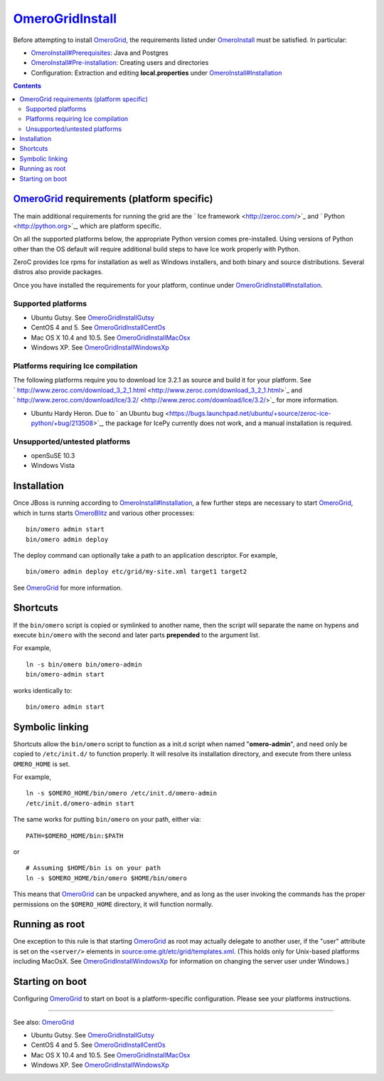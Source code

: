`OmeroGridInstall </ome/wiki/OmeroGridInstall>`_
================================================

Before attempting to install `OmeroGrid </ome/wiki/OmeroGrid>`_, the
requirements listed under `OmeroInstall </ome/wiki/OmeroInstall>`_ must
be satisfied. In particular:

-  `OmeroInstall#Prerequisites </ome/wiki/OmeroInstall#Prerequisites>`_:
   Java and Postgres
-  `OmeroInstall#Pre-installation </ome/wiki/OmeroInstall#Pre-installation>`_:
   Creating users and directories
-  Configuration: Extraction and editing **local.properties** under
   `OmeroInstall#Installation </ome/wiki/OmeroInstall#Installation>`_

.. contents::

`OmeroGrid </ome/wiki/OmeroGrid>`_ requirements (platform specific)
-------------------------------------------------------------------

The main additional requirements for running the grid are the ` Ice
framework <http://zeroc.com/>`_ and ` Python <http://python.org>`_,
which are platform specific.

On all the supported platforms below, the appropriate Python version
comes pre-installed. Using versions of Python other than the OS default
will require additional build steps to have Ice work properly with
Python.

ZeroC provides Ice rpms for installation as well as Windows installers,
and both binary and source distributions. Several distros also provide
packages.

Once you have installed the requirements for your platform, continue
under
`OmeroGridInstall#Installation </ome/wiki/OmeroGridInstall#Installation>`_.

Supported platforms
~~~~~~~~~~~~~~~~~~~

-  Ubuntu Gutsy. See
   `OmeroGridInstallGutsy </ome/wiki/OmeroGridInstallGutsy>`_
-  CentOS 4 and 5. See
   `OmeroGridInstallCentOs </ome/wiki/OmeroGridInstallCentOs>`_
-  Mac OS X 10.4 and 10.5. See
   `OmeroGridInstallMacOsx </ome/wiki/OmeroGridInstallMacOsx>`_
-  Windows XP. See
   `OmeroGridInstallWindowsXp </ome/wiki/OmeroGridInstallWindowsXp>`_

Platforms requiring Ice compilation
~~~~~~~~~~~~~~~~~~~~~~~~~~~~~~~~~~~

The following platforms require you to download Ice 3.2.1 as source and
build it for your platform. See
` http://www.zeroc.com/download\_3\_2\_1.html <http://www.zeroc.com/download_3_2_1.html>`_
and
` http://www.zeroc.com/download/Ice/3.2/ <http://www.zeroc.com/download/Ice/3.2/>`_
for more information.

-  Ubuntu Hardy Heron. Due to ` an Ubuntu
   bug <https://bugs.launchpad.net/ubuntu/+source/zeroc-ice-python/+bug/213508>`_,
   the package for IcePy currently does not work, and a manual
   installation is required.

Unsupported/untested platforms
~~~~~~~~~~~~~~~~~~~~~~~~~~~~~~

-  openSuSE 10.3
-  Windows Vista

Installation
------------

Once JBoss is running according to
`OmeroInstall#Installation </ome/wiki/OmeroInstall#Installation>`_, a
few further steps are necessary to start
`OmeroGrid </ome/wiki/OmeroGrid>`_, which in turns starts
`OmeroBlitz </ome/wiki/OmeroBlitz>`_ and various other processes:

::

    bin/omero admin start
    bin/omero admin deploy

The deploy command can optionally take a path to an application
descriptor. For example,

::

    bin/omero admin deploy etc/grid/my-site.xml target1 target2

See `OmeroGrid </ome/wiki/OmeroGrid>`_ for more information.

Shortcuts
---------

If the ``bin/omero`` script is copied or symlinked to another name, then
the script will separate the name on hypens and execute ``bin/omero``
with the second and later parts **prepended** to the argument list.

For example,

::

      ln -s bin/omero bin/omero-admin
      bin/omero-admin start

works identically to:

::

      bin/omero admin start

Symbolic linking
----------------

Shortcuts allow the ``bin/omero`` script to function as a init.d script
when named "**omero-admin**\ ", and need only be copied to
``/etc/init.d/`` to function properly. It will resolve its installation
directory, and execute from there unless ``OMERO_HOME`` is set.

For example,

::

       ln -s $OMERO_HOME/bin/omero /etc/init.d/omero-admin
       /etc/init.d/omero-admin start

The same works for putting ``bin/omero`` on your path, either via:

::

       PATH=$OMERO_HOME/bin:$PATH

or

::

       # Assuming $HOME/bin is on your path
       ln -s $OMERO_HOME/bin/omero $HOME/bin/omero

This means that `OmeroGrid </ome/wiki/OmeroGrid>`_ can be unpacked
anywhere, and as long as the user invoking the commands has the proper
permissions on the ``$OMERO_HOME`` directory, it will function normally.

Running as root
---------------

One exception to this rule is that starting
`OmeroGrid </ome/wiki/OmeroGrid>`_ as root may actually delegate to
another user, if the "user" attribute is set on the ``<server/>``
elements in
`source:ome.git/etc/grid/templates.xml </ome/browser/ome.git/etc/grid/templates.xml>`_.
(This holds only for Unix-based platforms including MacOsX. See
`OmeroGridInstallWindowsXp </ome/wiki/OmeroGridInstallWindowsXp>`_ for
information on changing the server user under Windows.)

Starting on boot
----------------

Configuring `OmeroGrid </ome/wiki/OmeroGrid>`_ to start on boot is a
platform-specific configuration. Please see your platforms instructions.

--------------

See also: `OmeroGrid </ome/wiki/OmeroGrid>`_

-  Ubuntu Gutsy. See
   `OmeroGridInstallGutsy </ome/wiki/OmeroGridInstallGutsy>`_
-  CentOS 4 and 5. See
   `OmeroGridInstallCentOs </ome/wiki/OmeroGridInstallCentOs>`_
-  Mac OS X 10.4 and 10.5. See
   `OmeroGridInstallMacOsx </ome/wiki/OmeroGridInstallMacOsx>`_
-  Windows XP. See
   `OmeroGridInstallWindowsXp </ome/wiki/OmeroGridInstallWindowsXp>`_
